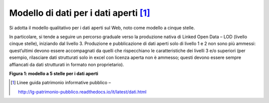 Modello di dati per i dati aperti [1]_
======================================

Si adotta il modello qualitativo per i dati aperti sul Web, noto come modello a cinque stelle.

In particolare, si tende a seguire un percorso graduale verso la produzione nativa di Linked Open Data – LOD (livello cinque stelle), iniziando dal livello 3. Produzione e pubblicazione di dati aperti solo di livello 1 e 2 non sono più ammessi: quest’ultimi devono essere accompagnati da quelli che rispecchiano le caratteristiche dei livelli 3 e/o superiori (per esempio, rilasciare dati strutturati solo in excel con licenza aperta non è ammesso; questi devono essere sempre affiancati da dati strutturati in formato non proprietario).

|image0|

**Figura 1: modello a 5 stelle per i dati aperti**

.. [1]
   Linee guida patrimonio informative pubblico –

   http://lg-patrimonio-pubblico.readthedocs.io/it/latest/dati.html

.. |image0| image:: ./media/image1.png
   :width: 6.26806in
   :height: 4.08889in
